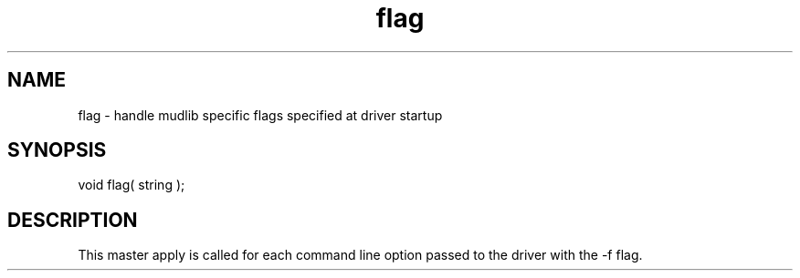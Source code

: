 .\"handle mudlib specific flags specified at driver startup
.TH flag 4 "5 Sep 1994" MudOS "Driver Applies"

.SH NAME
flag - handle mudlib specific flags specified at driver startup

.SH SYNOPSIS
void flag( string );

.SH DESCRIPTION
This master apply is called for each command line
option passed to the driver with the -f flag.
